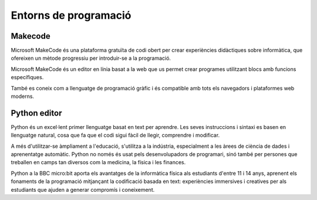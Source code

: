 Entorns de programació
=====

Makecode
------------

Microsoft MakeCode és una plataforma gratuïta de codi obert per crear experiències didàctiques sobre informàtica, que ofereixen un mètode progressiu per introduir-se a la programació.

Microsoft MakeCode és un editor en línia basat a la web que us permet crear programes utilitzant blocs amb funcions específiques. 

També es coneix com a llenguatge de programació gràfic i és compatible amb tots els navegadors i plataformes web moderns.


Python editor
------------

..   image:: image.png
    :height: 100px
    :width: 100px
    :align: bottom
    :target: tarjet

Python és un excel·lent primer llenguatge basat en text per aprendre. Les seves instruccions i sintaxi es basen en llenguatge natural, cosa que fa que el codi sigui fàcil de llegir, comprendre i modificar.

A més d'utilitzar-se àmpliament a l'educació, s'utilitza a la indústria, especialment a les àrees de ciència de dades i aprenentatge automàtic. Python no només és usat pels desenvolupadors de programari, sinó també per persones que treballen en camps tan diversos com la medicina, la física i les finances.

Python a la BBC micro:bit aporta els avantatges de la informàtica física als estudiants d'entre 11 i 14 anys, aprenent els fonaments de la programació mitjançant la codificació basada en text: experiències immersives i creatives per als estudiants que ajuden a generar compromís i coneixement.

